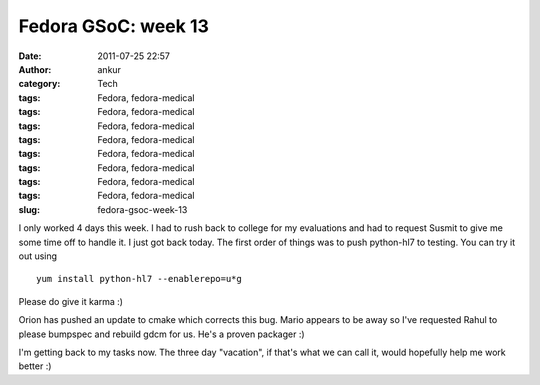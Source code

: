 Fedora GSoC: week 13
####################
:date: 2011-07-25 22:57
:author: ankur
:category: Tech
:tags: Fedora, fedora-medical
:tags: Fedora, fedora-medical
:tags: Fedora, fedora-medical
:tags: Fedora, fedora-medical
:tags: Fedora, fedora-medical
:tags: Fedora, fedora-medical
:tags: Fedora, fedora-medical
:tags: Fedora, fedora-medical
:slug: fedora-gsoc-week-13

I only worked 4 days this week. I had to rush back to college for my
evaluations and had to request Susmit to give me some time off to handle
it. I just got back today. The first order of things was to push
python-hl7 to testing. You can try it out using

::

     yum install python-hl7 --enablerepo=u*g

Please do give it karma :)

Orion has pushed an update to cmake which corrects this bug. Mario
appears to be away so I've requested Rahul to please bumpspec and
rebuild gdcm for us. He's a proven packager :)

I'm getting back to my tasks now. The three day "vacation", if that's
what we can call it, would hopefully help me work better :)
